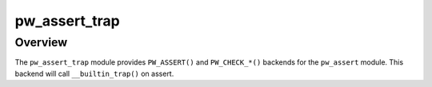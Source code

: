.. _module-pw_assert_trap:

===============
pw_assert_trap
===============
.. pigweed-module::
   :name: pw_assert_trap

--------
Overview
--------
The ``pw_assert_trap`` module provides ``PW_ASSERT()`` and ``PW_CHECK_*()``
backends for the ``pw_assert`` module. This backend will call
``__builtin_trap()`` on assert.

..
   TODO: https://pwbug.dev/351886600 - add docs
